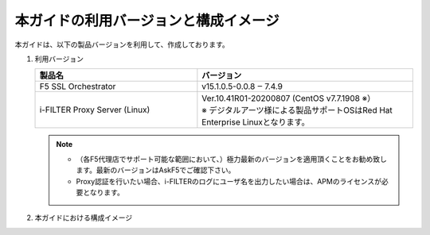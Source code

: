 本ガイドの利用バージョンと構成イメージ
========================================

本ガイドは、以下の製品バージョンを利用して、作成しております。

#. 利用バージョン

   .. csv-table:: 
         :header: "製品名", "バージョン"
         :widths: 30, 40

         "F5 SSL Orchestrator", "v15.1.0.5-0.0.8 ‒ 7.4.9"
         "i-FILTER Proxy Server (Linux) ", "| Ver.10.41R01-20200807 (CentOS v7.7.1908 ※）
         | ※ デジタルアーツ様による製品サポートOSはRed Hat Enterprise Linuxとなります。"

   .. note::
    - （各F5代理店でサポート可能な範囲において、）極力最新のバージョンを適用頂くことをお勧め致します。最新のバージョンはAskF5でご確認下さい。
    - Proxy認証を行いたい場合、i-FILTERのログにユーザ名を出力したい場合は、APMのライセンスが必要となります。

#. 本ガイドにおける構成イメージ

   .. image:: images/mod2-1.png